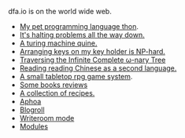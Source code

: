 #+HTML_HEAD: <link rel="stylesheet" type="text/css" href="no.css" />
#+OPTIONS: toc:nil
#+OPTIONS: num:nil
#+OPTIONS: html-postamble:nil

dfa.io is on the world wide web.

- [[file:thon.html][My pet programming language thon]].
- [[file:superhalts.html][It's halting problems all the way down.]]
- [[file:quine.html][A turing machine quine.]]
- [[file:keys.html][Arranging keys on my key holder is NP-hard.]]
- [[file:tree.html][Traversing the Infinite Complete ω-nary Tree]]
- [[file:readchinese.html][Reading reading Chinese as a second language.]]
- [[file:rpg.html][A small tabletop rpg game system]].
- [[file:books.html][Some books reviews]]
- [[file:cookbook.html][A collection of recipes.]]
- [[file:aphoa.html][Aphoa]]
- [[file:blogroll.html][Blogroll]]
- [[file:writeroommode.html][Writeroom mode]]
-
  [[file:modules.html][Modules]]
